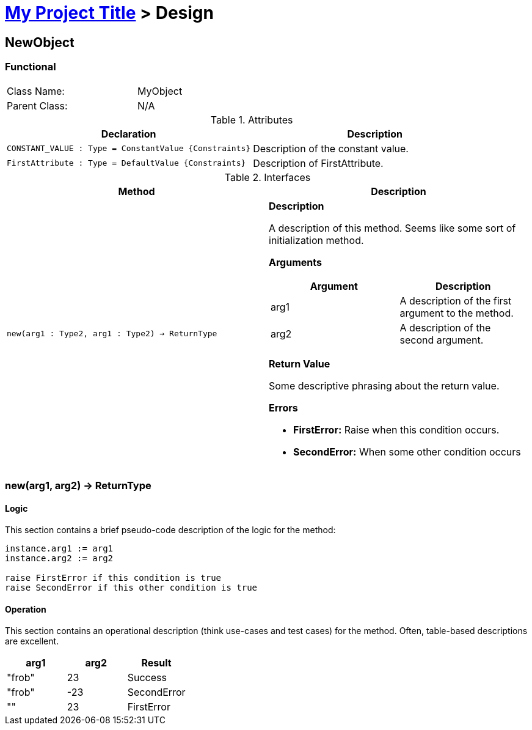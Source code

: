 = link:index.html[My Project Title] > Design

== NewObject

=== Functional

[width="50%"]
|===
| Class Name: | MyObject
| Parent Class: | N/A
|===

.Attributes
[options="header"]
|===
| Declaration | Description

| `CONSTANT_VALUE : Type = ConstantValue {Constraints}`
| Description of the constant value.
| `FirstAttribute : Type = DefaultValue {Constraints}`
| Description of FirstAttribute.

|===

.Interfaces
[options="header"]
|===
| Method | Description

| `new(arg1 : Type2, arg1 : Type2) -> ReturnType`
a|
*Description*

A description of this method. Seems like some sort of initialization method.

*Arguments*

[options="header"]
!===
! Argument ! Description

! arg1 ! A description of the first argument to the method.
! arg2 ! A description of the second argument.
!===

*Return Value*

Some descriptive phrasing about the return value.

*Errors*

* *FirstError:* Raise when this condition occurs.
* *SecondError:* When some other condition occurs
|===

=== new(arg1, arg2) -> ReturnType

==== Logic

This section contains a brief pseudo-code description of the logic for the
method:

```
instance.arg1 := arg1
instance.arg2 := arg2

raise FirstError if this condition is true
raise SecondError if this other condition is true
```

==== Operation

This section contains an operational description (think use-cases and test
cases) for the method. Often, table-based descriptions are excellent.

[options="header"]
|===
| arg1 | arg2 | Result

| "frob" | 23 | Success
| "frob" | -23 | SecondError
| "" | 23 | FirstError
|===